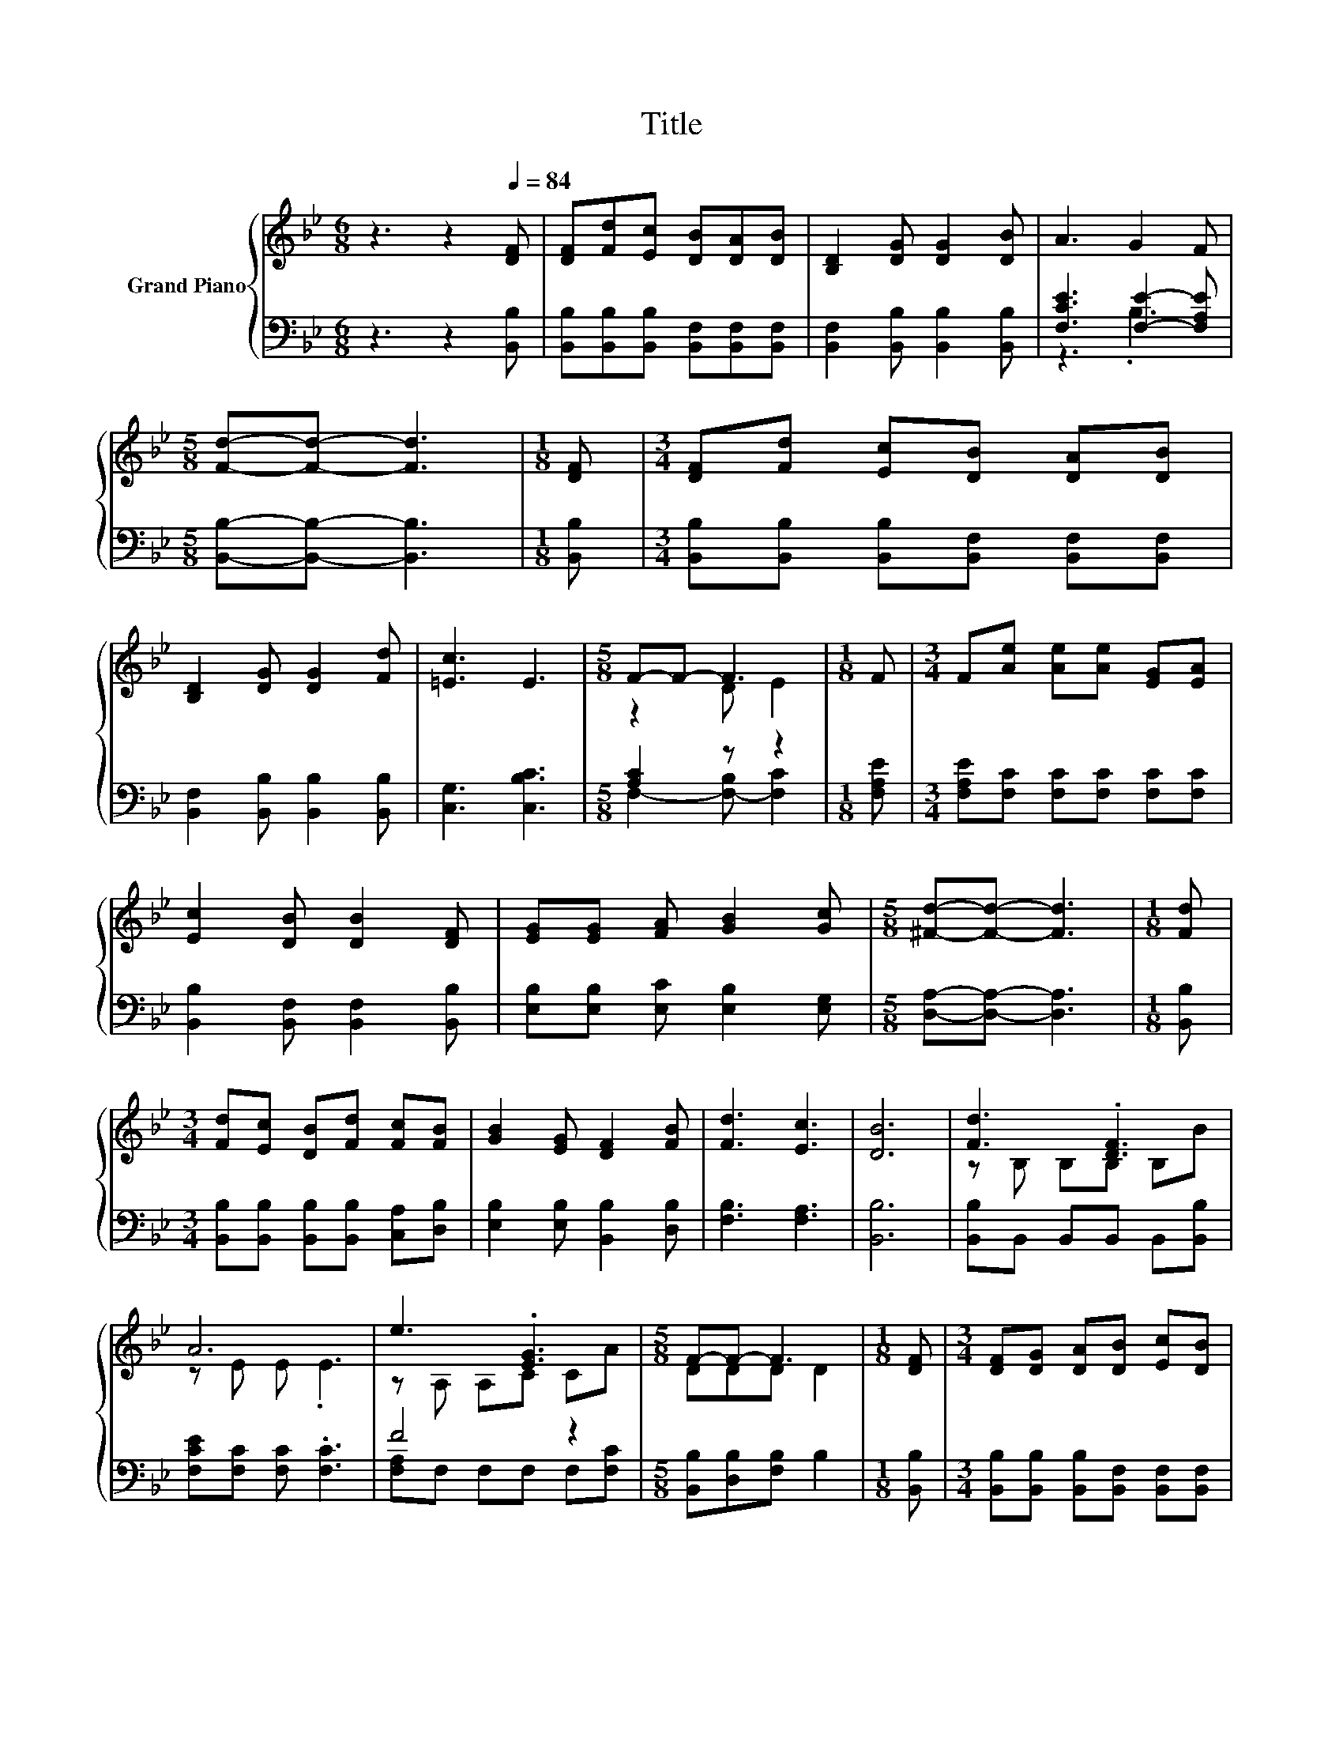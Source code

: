 X:1
T:Title
%%score { ( 1 4 ) | ( 2 3 ) }
L:1/8
M:6/8
K:Bb
V:1 treble nm="Grand Piano"
V:4 treble 
V:2 bass 
V:3 bass 
V:1
 z3 z2[Q:1/4=84] [DF] | [DF][Fd][Ec] [DB][DA][DB] | [B,D]2 [DG] [DG]2 [DB] | A3 G2 F | %4
[M:5/8] [Fd]-[Fd]- [Fd]3 |[M:1/8] [DF] |[M:3/4] [DF][Fd] [Ec][DB] [DA][DB] | %7
 [B,D]2 [DG] [DG]2 [Fd] | [=Ec]3 E3 |[M:5/8] F-F- F3 |[M:1/8] F |[M:3/4] F[Ae] [Ae][Ae] [EG][EA] | %12
 [Ec]2 [DB] [DB]2 [DF] | [EG][EG] [FA] [GB]2 [Gc] |[M:5/8] [^Fd]-[Fd]- [Fd]3 |[M:1/8] [Fd] | %16
[M:3/4] [Fd][Ec] [DB][Fd] [Fc][FB] | [GB]2 [EG] [DF]2 [FB] | [Fd]3 [Ec]3 | [DB]6 | [Fd]3 .[DF]3 | %21
 A6 | e3 .[EG]3 |[M:5/8] F-F- F3 |[M:1/8] [DF] |[M:3/4] [DF][DG] [DA][DB] [Ec][DB] | %26
 [Fd]2 [_Ad] [Ge]2 [Ge] | d3 c3 |[M:5/8] B-B- B3 |] %29
V:2
 z3 z2 [B,,B,] | [B,,B,][B,,B,][B,,B,] [B,,F,][B,,F,][B,,F,] | [B,,F,]2 [B,,B,] [B,,B,]2 [B,,B,] | %3
 [F,CE]3 [F,E]2- [F,A,E] |[M:5/8] [B,,B,]-[B,,B,]- [B,,B,]3 |[M:1/8] [B,,B,] | %6
[M:3/4] [B,,B,][B,,B,] [B,,B,][B,,F,] [B,,F,][B,,F,] | [B,,F,]2 [B,,B,] [B,,B,]2 [B,,B,] | %8
 [C,G,]3 [C,B,C]3 |[M:5/8] [A,C]2 z z2 |[M:1/8] [F,A,E] | %11
[M:3/4] [F,A,E][F,C] [F,C][F,C] [F,C][F,C] | [B,,B,]2 [B,,F,] [B,,F,]2 [B,,B,] | %13
 [E,B,][E,B,] [E,C] [E,B,]2 [E,G,] |[M:5/8] [D,A,]-[D,A,]- [D,A,]3 |[M:1/8] [B,,B,] | %16
[M:3/4] [B,,B,][B,,B,] [B,,B,][B,,B,] [C,A,][D,B,] | [E,B,]2 [E,B,] [B,,B,]2 [D,B,] | %18
 [F,B,]3 [F,A,]3 | [B,,B,]6 | [B,,B,]B,, B,,B,, B,,[B,,B,] | [F,CE][F,C] [F,C] .[F,C]3 | F4 z2 | %23
[M:5/8] [B,,B,][D,B,][F,B,] B,2 |[M:1/8] [B,,B,] | %25
[M:3/4] [B,,B,][B,,B,] [B,,B,][B,,F,] [B,,F,][B,,F,] | [B,,B,]2 [B,,B,] [E,B,]2 [E,B,] | %27
 [F,B,F][F,B,] [F,B,][F,A,E] [F,A,][F,A,] |[M:5/8] z A,G, F,2 |] %29
V:3
 x6 | x6 | x6 | z3 .B,3 |[M:5/8] x5 |[M:1/8] x |[M:3/4] x6 | x6 | x6 |[M:5/8] F,2- [F,-B,] [F,C]2 | %10
[M:1/8] x |[M:3/4] x6 | x6 | x6 |[M:5/8] x5 |[M:1/8] x |[M:3/4] x6 | x6 | x6 | x6 | x6 | x6 | %22
 [F,A,]F, F,F, F,[F,C] |[M:5/8] x5 |[M:1/8] x |[M:3/4] x6 | x6 | x6 |[M:5/8] B,,-B,,- B,,3 |] %29
V:4
 x6 | x6 | x6 | x6 |[M:5/8] x5 |[M:1/8] x |[M:3/4] x6 | x6 | x6 |[M:5/8] z2 D E2 |[M:1/8] x | %11
[M:3/4] x6 | x6 | x6 |[M:5/8] x5 |[M:1/8] x |[M:3/4] x6 | x6 | x6 | x6 | z B, B,B, B,B | %21
 z E E .E3 | z A, A,C CA |[M:5/8] DDD D2 |[M:1/8] x |[M:3/4] x6 | x6 | z F .F2 EE | %28
[M:5/8] [B,D]FE D2 |] %29

